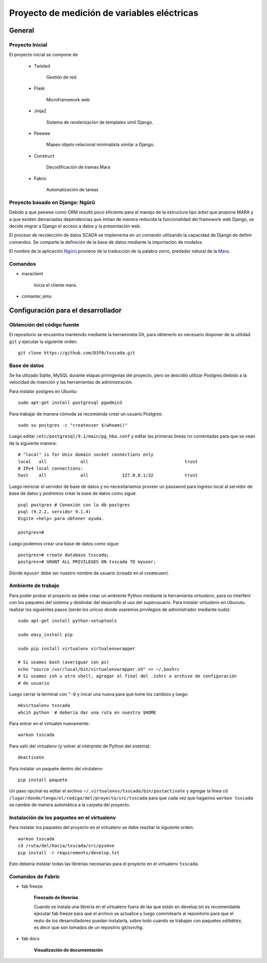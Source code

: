 Proyecto de medición de variables eléctricas
============================================


General
-------

Proyecto Inicial
****************

El proyecto inicial se compone de 

	* Twisted

		Gestión de red

	* Flask

		Microframework web

	* Jinja2

		Sistema de renderización de templates simil Django.

	* Peewee

		Mapeo objeto relacional minimalista similar a Django.

	* Construct

		Decodificación de tramas Mara

	* Fabric

		Automatización de tareas


Proyecto basado en Django: Ngürü
********************************

Debido a que peewee como ORM resultó poco eficiente para el manejo de la estructura 
tipo árbol que propone MARA y a que existen demaciadas dependencias que imitan 
de manera reducida la funcionalidad del framework web Django, se decide migrar a 
Django el acceso a datos y la presentación web.

El proceso de recolección de datos SCADA se implementa en un comando utilizando 
la capacidad de Django de definir comandos. Se comparte la definición de la base
de datos mediante la importación de modelos.

El nombre de la aplicación Ngürü_ proviene de la traducción de la palabra zorro,
predador natural de la Mara_.


.. _Mara: http://es.wikipedia.org/wiki/Dolichotis_patagonum
.. _Ngürü: http://es.wiktionary.org/wiki/ng%C3%BCr%C3%BC

Comandos
********

- maraclient

	Inicia el cliente mara.

- comaster_emu






Configuración para el desarrollador
-----------------------------------

Obtención del código fuente
***************************

El repositorio se encuentra mantenido mediante la herramineta Git, para obtenerlo es necesario
disponer de la utilidad ``git`` y ejecutar la siguiente orden::

	git clone https://github.com/D3f0/txscada.git


Base de datos
*************

Se ha utlizado Sqlite, MySQL durante etapas primigenias del proyecto, pero
se descidió utilizar Postgres diebido a la velocidad de inserción y
las herramientas de administración.

Para instalar postgres en Ubuntu::

	sudo apt-get install postgresql pgadmin3

Para trabajar de manera cómoda se recomienda crear un usuario Postgres::

	sudo su postgres -c "createuser $(whoami)"

Luego editar ``/etc/postgresql/9.1/main/pg_hba.conf`` y editar las primeras
lineas no comentadas para que se vean de la siguiente manera::

	# "local" is for Unix domain socket connections only
	local   all             all                                     trust
	# IPv4 local connections:
	host    all             all             127.0.0.1/32            trust

Luego reiniciar el servidor de base de datos y no necesitaríamos proveer
un password para ingreso local al servidor de base de datos y podremos
crear la base de datos como sigue::

	psql postgres # Conexión con la db postgres
	psql (9.2.2, servidor 9.1.4)
	Digite «help» para obtener ayuda.

	postgres=# 

Luego podemos crear una base de datos como sigue::

	postgres=# create database txscada;
	postgres=# GRANT ALL PRIVILEGES ON txscada TO myuser;

Dónde ``myuser`` debe ser nuestro nombre de usuario (creado en el createuser).



Ambiente de trabajo
*******************

Para poder probar el proyecto se debe crear un ambiente Python mediante
la herramienta *virtualenv*, para no interferir con los paquetes del sistema
y deslindar del desarrollo el uso del superusuario.
Para instalar *virtualenv* en Ubunutu realizar los siguientes pasos (serán
los unicos donde usaremos privilegios de administrador mediante sudo)::

	
	sudo apt-get install python-setuptools 

	sudo easy_install pip

	sudo pip install virtualenv virtualenvwrapper

	# Si usamos bash (averiguar con ps)
	echo "source /usr/local/bin/virtualenvwrapper.sh" >> ~/.bashrc
	# Si usamos zsh u otro shell, agregar al final del .zshrc o archivo de configuración
	# de usuario

Luego cerrar la terminal con ``^-D`` y inicar una nueva para que tome los cambios y luego::
	
	mkvirtualenv txscada
	whcih python  # debería dar una ruta en nuestro $HOME

Para entrar en el virtualen nuevamente::

	workon txscada

Para salir del virtualenv (y volver al intérprete de Python del sistema)::

	deactivate 

Para instalar un paquete dentro del virutalenv::

	pip install paquete


Un paso opcinal es editar el archivo ``~/.virtualenvs/txscada/bin/postactivate``
y agregar la linea cd ``/lugar/donde/tengo/el/codigo/del/proyecto/src/txscada`` para
que cada vez que hagamos ``workon txscada`` se cambie de manera automática a la carpeta
del proyecto.

Instalación de los paquetes en el virtualenv
********************************************

Para instalar los paquetes del proyecto en el virtualenv se debe reazliar la siguiente
orden::

	workon txscada
	cd /ruta/del/hacia/txscada/src/pysmve
	pip install -r requirements/develop.txt

Esto debería instalar todas las librerías necesarias para el proyecto en el virtualenv
``txscada``.


Comandos de Fabric
******************

- fab freeze
	
	**Freezado de librerías**

	Cuando se instala una librería en el virtualenv fuera de las que están en develop.txt
	es recomendable ejecutar fab freeze para que el archivo se actualice y luego commitearlo
	al repositorio para que el resto de los desarrolladores puedan instalarla, sobre todo
	cuando se trabajan con paquetes *editables*, es decir que son tomados de un repositrio
	git/svn/hg.

- fab docs
	
	**Visualización de documentación**